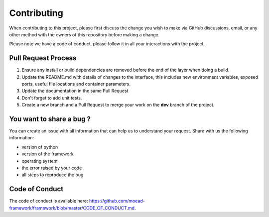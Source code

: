 
Contributing
===========================================

When contributing to this project, please first discuss the change you wish to make via GitHub discussions,
email, or any other method with the owners of this repository before making a change. 

Please note we have a code of conduct, please follow it in all your interactions with the project.

Pull Request Process
________________________________

1. Ensure any install or build dependencies are removed before the end of the layer when doing a 
   build.
2. Update the README.md with details of changes to the interface, this includes new environment 
   variables, exposed ports, useful file locations and container parameters.
3. Update the documentation in the same Pull Request
4. Don't forget to add unit tests.
5. Create a new branch and a Pull Request to merge your work on the **dev** branch of the project.


You want to share a bug ?
________________________________

You can create an issue with all information that can
help us to understand your request. Share with us the following information:

- version of python
- version of the framework
- operating system
- the error raised by your code
- all steps to reproduce the bug

Code of Conduct
________________________________

The code of conduct is available here: https://github.com/moead-framework/framework/blob/master/CODE_OF_CONDUCT.md.
